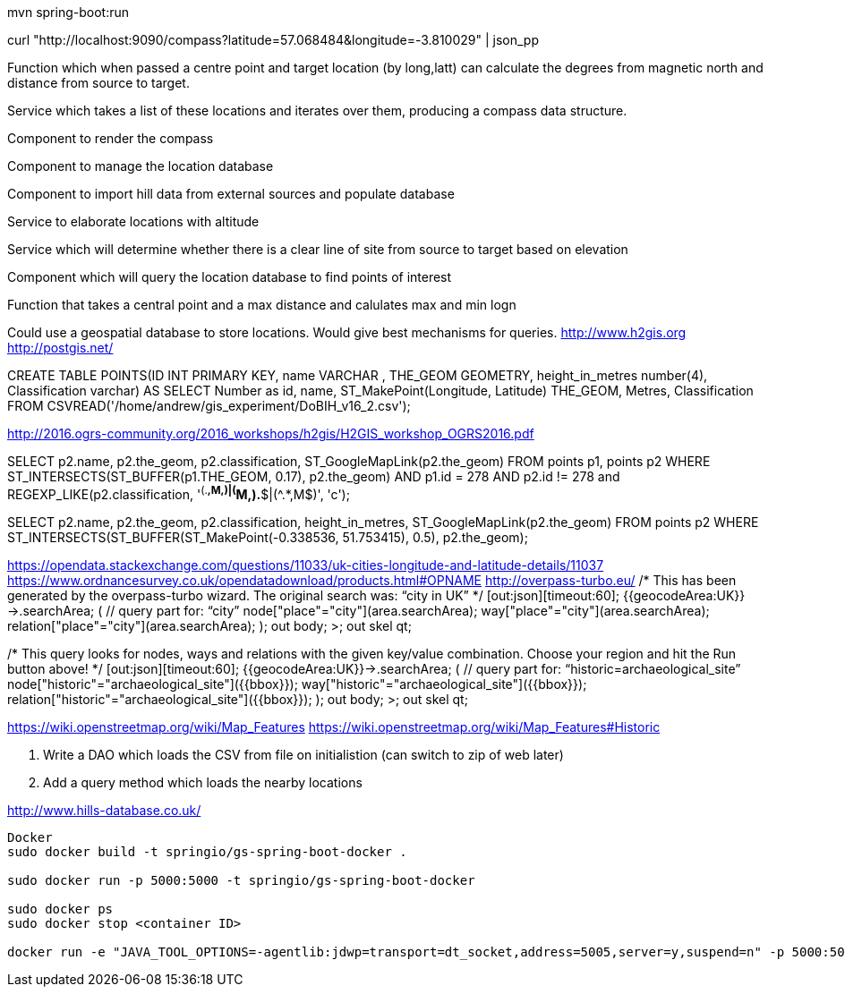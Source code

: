 mvn spring-boot:run

curl "http://localhost:9090/compass?latitude=57.068484&longitude=-3.810029" | json_pp

Function which when passed a centre point and target location (by long,latt) can calculate the degrees from magnetic north and distance from source to target.

Service which takes a list of these locations and iterates over them, producing a compass data structure.

Component to render the compass

Component to manage the location database

Component to import hill data from external sources and populate database

Service to elaborate locations with altitude

Service which will determine whether there is a clear line of site from source to target based on elevation

Component which will query the location database to find points of interest

Function that takes a central point and a max distance and calulates max and min logn

****
Could use a geospatial database to store locations. Would give best mechanisms
for queries.
http://www.h2gis.org
http://postgis.net/


CREATE TABLE POINTS(ID INT PRIMARY KEY,
                    name VARCHAR ,
                    THE_GEOM GEOMETRY,
                    height_in_metres number(4),
                    Classification varchar)
AS
SELECT Number as id, name, ST_MakePoint(Longitude, Latitude) THE_GEOM, Metres, Classification
        FROM CSVREAD('/home/andrew/gis_experiment/DoBIH_v16_2.csv');

http://2016.ogrs-community.org/2016_workshops/h2gis/H2GIS_workshop_OGRS2016.pdf

SELECT p2.name, p2.the_geom, p2.classification, ST_GoogleMapLink(p2.the_geom)
FROM points p1, points p2
WHERE ST_INTERSECTS(ST_BUFFER(p1.THE_GEOM, 0.17),
p2.the_geom)
AND p1.id = 278
AND p2.id != 278
and REGEXP_LIKE(p2.classification, '^(.*,M,)|(^M,).*$|(^.*,M$)', 'c');

SELECT p2.name, p2.the_geom, p2.classification, height_in_metres, ST_GoogleMapLink(p2.the_geom)
FROM  points p2
WHERE ST_INTERSECTS(ST_BUFFER(ST_MakePoint(-0.338536, 51.753415), 0.5), p2.the_geom);

https://opendata.stackexchange.com/questions/11033/uk-cities-longitude-and-latitude-details/11037
https://www.ordnancesurvey.co.uk/opendatadownload/products.html#OPNAME
http://overpass-turbo.eu/
/*
This has been generated by the overpass-turbo wizard.
The original search was:
“city in UK”
*/
[out:json][timeout:60];
// fetch area “UK” to search in
{{geocodeArea:UK}}->.searchArea;
// gather results
(
  // query part for: “city”
  node["place"="city"](area.searchArea);
  way["place"="city"](area.searchArea);
  relation["place"="city"](area.searchArea);
);
// print results
out body;
>;
out skel qt;

/*
This query looks for nodes, ways and relations
with the given key/value combination.
Choose your region and hit the Run button above!
*/
[out:json][timeout:60];
{{geocodeArea:UK}}->.searchArea;
// gather results
(
  // query part for: “historic=archaeological_site”
  node["historic"="archaeological_site"]({{bbox}});
  way["historic"="archaeological_site"]({{bbox}});
  relation["historic"="archaeological_site"]({{bbox}});
);
// print results
out body;
>;
out skel qt;

https://wiki.openstreetmap.org/wiki/Map_Features
https://wiki.openstreetmap.org/wiki/Map_Features#Historic

2. Write a DAO which loads the CSV from file on initialistion (can switch to zip of web later)
3. Add a query method which loads the nearby locations


http://www.hills-database.co.uk/


----------
Docker
sudo docker build -t springio/gs-spring-boot-docker .

sudo docker run -p 5000:5000 -t springio/gs-spring-boot-docker

sudo docker ps
sudo docker stop <container ID>

docker run -e "JAVA_TOOL_OPTIONS=-agentlib:jdwp=transport=dt_socket,address=5005,server=y,suspend=n" -p 5000:5000 -p 5005:5005 -t springio/gs-spring-boot-docker